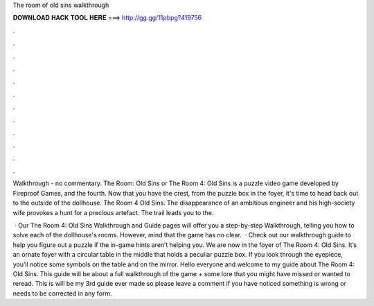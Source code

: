 The room of old sins walkthrough



𝐃𝐎𝐖𝐍𝐋𝐎𝐀𝐃 𝐇𝐀𝐂𝐊 𝐓𝐎𝐎𝐋 𝐇𝐄𝐑𝐄 ===> http://gg.gg/11pbpg?419756



.



.



.



.



.



.



.



.



.



.



.



.

Walkthrough - no commentary. The Room: Old Sins or The Room 4: Old Sins is a puzzle video game developed by Fireproof Games, and the fourth. Now that you have the crest, from the puzzle box in the foyer, it's time to head back out to the outside of the dollhouse. The Room 4 Old Sins. The disappearance of an ambitious engineer and his high-society wife provokes a hunt for a precious artefact. The trail leads you to the.

 · Our The Room 4: Old Sins Walkthrough and Guide pages will offer you a step-by-step Walkthrough, telling you how to solve each of the dollhouse's rooms. However, mind that the game has no clear.  · Check out our walkthrough guide to help you figure out a puzzle if the in-game hints aren’t helping you. We are now in the foyer of The Room 4: Old Sins. It’s an ornate foyer with a circular table in the middle that holds a peculiar puzzle box. If you look through the eyepiece, you’ll notice some symbols on the table and on the mirror. Hello everyone and welcome to my guide about The Room 4: Old Sins. This guide will be about a full walkthrough of the game + some lore that you might have missed or wanted to reread. This is will be my 3rd guide ever made so please leave a comment if you have noticed something is wrong or needs to be corrected in any form.
